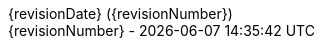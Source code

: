 ifndef::_config_included[]
:author: barthel <barthel@users.noreply.github.com>
:date: {revisionDate}

:version-label:
:revnumber: {revisionDate} ({revisionNumber})

:author-separator: pass:q[ · ]

:experimental:

:toc-title: Inhaltsverzeichnis
:preface-title:

:sectanchors:

:caution-caption: Achtung
:important-caption: Wichtig
:note-caption: Hinweis
:tip-caption: Tip
:warning-caption: Warnung

:appendix-caption: Anhang
:example-caption: Beispiel
:figure-caption: Abbildung
:table-caption: Tabelle


:example-caption!:
ifndef::imagesdir[:imagesdir: images]
ifndef::sourcedir[:sourcedir: ../main/java]
// Uses media: screen instead of media: print to hide URLs
:media: screen

:icons: font
:icon-set: far

:last-update-label: {revisionNumber} -

:footnotes-title: __________

// Inspired by https://github.com/bentolor/java9to13/tree/master/docs

// :revealjs_theme: solarized
:revealjs_customtheme: css/slides.css
:revealjs_autoSlide: 5000
:revealjs_history: false
:revealjs_fragmentInURL: true
:revealjs_viewDistance: 5
:revealjs_width: 1408
:revealjs_height: 792
:revealjs_controls: true
:revealjs_controlsLayout: edges
:revealjs_controlsTutorial: true
:revealjs_slideNumber: c/t
:revealjs_showSlideNumber: speaker
:revealjs_autoPlayMedia: true
:revealjs_defaultTiming: 42
:revealjs_parallaxBackgroundImage: images/background_3303_2202.jpg
:revealjs_parallaxBackgroundSize: 3303px 2202px

:source-highlighter: highlightjs

// This flag signals if this config section was already included.
:_config_included:
endif::[]
